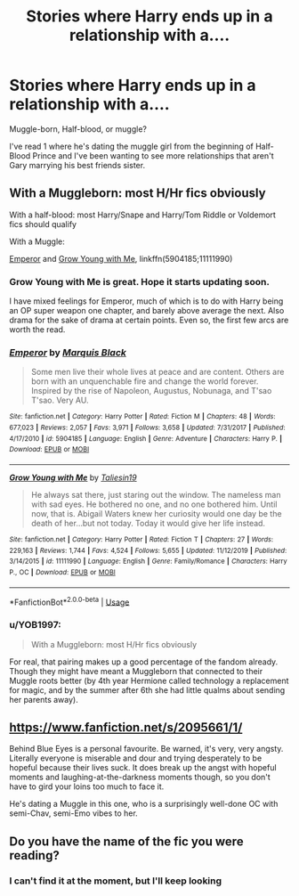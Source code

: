 #+TITLE: Stories where Harry ends up in a relationship with a....

* Stories where Harry ends up in a relationship with a....
:PROPERTIES:
:Author: wannaviolinindreams
:Score: 3
:DateUnix: 1580599945.0
:DateShort: 2020-Feb-02
:FlairText: Request
:END:
Muggle-born, Half-blood, or muggle?

I've read 1 where he's dating the muggle girl from the beginning of Half-Blood Prince and I've been wanting to see more relationships that aren't Gary marrying his best friends sister.


** With a Muggleborn: most H/Hr fics obviously

With a half-blood: most Harry/Snape and Harry/Tom Riddle or Voldemort fics should qualify

With a Muggle:

[[https://www.fanfiction.net/s/5904185/1/Emperor][Emperor]] and [[https://www.fanfiction.net/s/11111990/1/Grow-Young-with-Me][Grow Young with Me]], linkffn(5904185;11111990)
:PROPERTIES:
:Author: InquisitorCOC
:Score: 7
:DateUnix: 1580602310.0
:DateShort: 2020-Feb-02
:END:

*** Grow Young with Me is great. Hope it starts updating soon.

I have mixed feelings for Emperor, much of which is to do with Harry being an OP super weapon one chapter, and barely above average the next. Also drama for the sake of drama at certain points. Even so, the first few arcs are worth the read.
:PROPERTIES:
:Author: dancortens
:Score: 3
:DateUnix: 1580682387.0
:DateShort: 2020-Feb-03
:END:


*** [[https://www.fanfiction.net/s/5904185/1/][*/Emperor/*]] by [[https://www.fanfiction.net/u/1227033/Marquis-Black][/Marquis Black/]]

#+begin_quote
  Some men live their whole lives at peace and are content. Others are born with an unquenchable fire and change the world forever. Inspired by the rise of Napoleon, Augustus, Nobunaga, and T'sao T'sao. Very AU.
#+end_quote

^{/Site/:} ^{fanfiction.net} ^{*|*} ^{/Category/:} ^{Harry} ^{Potter} ^{*|*} ^{/Rated/:} ^{Fiction} ^{M} ^{*|*} ^{/Chapters/:} ^{48} ^{*|*} ^{/Words/:} ^{677,023} ^{*|*} ^{/Reviews/:} ^{2,057} ^{*|*} ^{/Favs/:} ^{3,971} ^{*|*} ^{/Follows/:} ^{3,658} ^{*|*} ^{/Updated/:} ^{7/31/2017} ^{*|*} ^{/Published/:} ^{4/17/2010} ^{*|*} ^{/id/:} ^{5904185} ^{*|*} ^{/Language/:} ^{English} ^{*|*} ^{/Genre/:} ^{Adventure} ^{*|*} ^{/Characters/:} ^{Harry} ^{P.} ^{*|*} ^{/Download/:} ^{[[http://www.ff2ebook.com/old/ffn-bot/index.php?id=5904185&source=ff&filetype=epub][EPUB]]} ^{or} ^{[[http://www.ff2ebook.com/old/ffn-bot/index.php?id=5904185&source=ff&filetype=mobi][MOBI]]}

--------------

[[https://www.fanfiction.net/s/11111990/1/][*/Grow Young with Me/*]] by [[https://www.fanfiction.net/u/997444/Taliesin19][/Taliesin19/]]

#+begin_quote
  He always sat there, just staring out the window. The nameless man with sad eyes. He bothered no one, and no one bothered him. Until now, that is. Abigail Waters knew her curiosity would one day be the death of her...but not today. Today it would give her life instead.
#+end_quote

^{/Site/:} ^{fanfiction.net} ^{*|*} ^{/Category/:} ^{Harry} ^{Potter} ^{*|*} ^{/Rated/:} ^{Fiction} ^{T} ^{*|*} ^{/Chapters/:} ^{27} ^{*|*} ^{/Words/:} ^{229,163} ^{*|*} ^{/Reviews/:} ^{1,744} ^{*|*} ^{/Favs/:} ^{4,524} ^{*|*} ^{/Follows/:} ^{5,655} ^{*|*} ^{/Updated/:} ^{11/12/2019} ^{*|*} ^{/Published/:} ^{3/14/2015} ^{*|*} ^{/id/:} ^{11111990} ^{*|*} ^{/Language/:} ^{English} ^{*|*} ^{/Genre/:} ^{Family/Romance} ^{*|*} ^{/Characters/:} ^{Harry} ^{P.,} ^{OC} ^{*|*} ^{/Download/:} ^{[[http://www.ff2ebook.com/old/ffn-bot/index.php?id=11111990&source=ff&filetype=epub][EPUB]]} ^{or} ^{[[http://www.ff2ebook.com/old/ffn-bot/index.php?id=11111990&source=ff&filetype=mobi][MOBI]]}

--------------

*FanfictionBot*^{2.0.0-beta} | [[https://github.com/tusing/reddit-ffn-bot/wiki/Usage][Usage]]
:PROPERTIES:
:Author: FanfictionBot
:Score: 1
:DateUnix: 1580602327.0
:DateShort: 2020-Feb-02
:END:


*** u/YOB1997:
#+begin_quote
  With a Muggleborn: most H/Hr fics obviously
#+end_quote

For real, that pairing makes up a good percentage of the fandom already. Though they might have meant a Muggleborn that connected to their Muggle roots better (by 4th year Hermione called technology a replacement for magic, and by the summer after 6th she had little qualms about sending her parents away).
:PROPERTIES:
:Author: YOB1997
:Score: 1
:DateUnix: 1580606702.0
:DateShort: 2020-Feb-02
:END:


** [[https://www.fanfiction.net/s/2095661/1/]]

Behind Blue Eyes is a personal favourite. Be warned, it's very, very angsty. Literally everyone is miserable and dour and trying desperately to be hopeful because their lives suck. It does break up the angst with hopeful moments and laughing-at-the-darkness moments though, so you don't have to gird your loins too much to face it.

He's dating a Muggle in this one, who is a surprisingly well-done OC with semi-Chav, semi-Emo vibes to her.
:PROPERTIES:
:Author: Avalon1632
:Score: 2
:DateUnix: 1580646332.0
:DateShort: 2020-Feb-02
:END:


** Do you have the name of the fic you were reading?
:PROPERTIES:
:Score: 1
:DateUnix: 1588861856.0
:DateShort: 2020-May-07
:END:

*** I can't find it at the moment, but I'll keep looking
:PROPERTIES:
:Author: wannaviolinindreams
:Score: 2
:DateUnix: 1588862334.0
:DateShort: 2020-May-07
:END:
